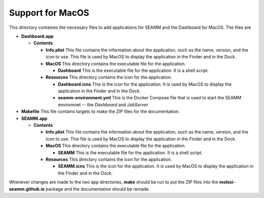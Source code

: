=================
Support for MacOS
=================

This directory containes the necessary files to add applications for SEAMM and the
Dashboard for MacOS. The files are

- **Dashboard.app**

  - **Contents**

    - **Info.plist** This file contains the information about the application, such as the
      name, version, and the icon to use. This file is used by MacOS to display the
      application in the Finder and in the Dock.
    - **MacOS** This directory contains the executable file for the application.

      - **Dashboard** This is the executable file for the application. It is a shell script.

    - **Resources** This directory contains the icon for the application.

      - **Dashboard.icns** This is the icon for the application. It is used by MacOS to display
	the application in the Finder and in the Dock.
      - **seamm-environment.yml** This is the Docker Compose file that is used to start
	the SEAMM enviromnet -- the *Dashboard* and *JobServer*

- **Makefile** This file contains targets to make the ZIP files for the documentation.

- **SEAMM.app**

  - **Contents**

    - **Info.plist**
      This file contains the information about the application, such as the
      name, version, and the icon to use. This file is used by MacOS to display the
      application in the Finder and in the Dock.

    - **MacOS**
      This directory contains the executable file for the application.

      - **SEAMM**
	This is the executable file for the application. It is a shell script.

    - **Resources**
      This directory contains the icon for the application.

      - **SEAMM.icns**
	This is the icon for the application. It is used by MacOS to display
	the application in the Finder and in the Dock.

	
Whenever changes are made to the two app directories, **make** should be run to put the
ZIP files into the **molssi-seamm.github.io** package and the documentation should be remade.
